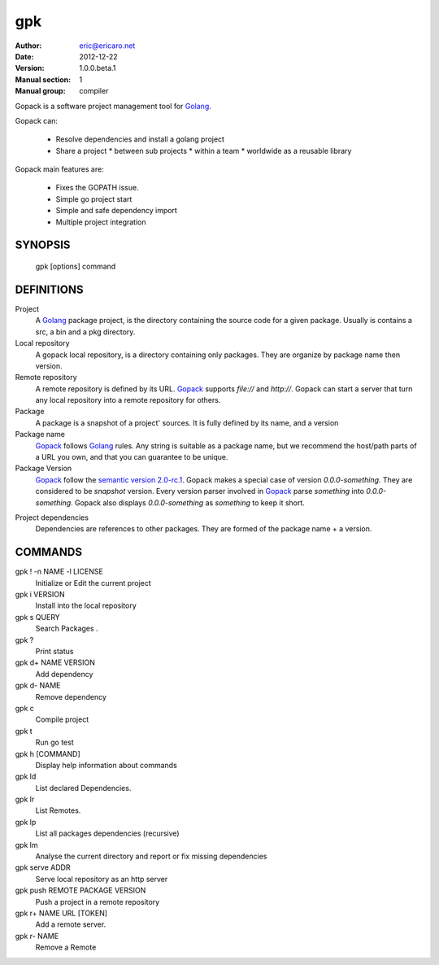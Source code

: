 ===
gpk
===

:Author: eric@ericaro.net
:Date:   2012-12-22
:Version: 1.0.0.beta.1
:Manual section: 1
:Manual group: compiler


.. _Golang: http://golang.org
.. _Gopack: http://gpk.ericaro.net
.. _Semver: http://semver.org/



Gopack is a software project management tool for Golang_.

Gopack can:

  * Resolve dependencies and install a golang project
  * Share a project
    * between sub projects
    * within a team
    * worldwide as a reusable library

Gopack main features are:

  * Fixes the GOPATH issue.
  * Simple go project start
  * Simple and safe dependency import
  * Multiple project integration

SYNOPSIS
========

  gpk [options] command

DEFINITIONS
===========



Project
    A Golang_ package project, is the directory containing the source code for a given package. 
    Usually is contains a src, a bin and a pkg directory.
Local repository
    A gopack local repository, is a directory containing only packages. 
    They are organize by package name then version.

Remote repository
    A remote repository is defined by its URL. Gopack_ supports `file://` and `http://`. 
    Gopack can start a server that turn any local repository into a remote repository for others.

Package
    A package is a snapshot of a project' sources. It is fully defined by its name, and a version

Package name
    Gopack_ follows Golang_ rules. Any string is suitable as a package name, 
    but we recommend the host/path parts of a URL you own, and that you can guarantee to be unique.

Package Version
    Gopack_ follow the `semantic version 2.0-rc.1`__. 
    Gopack makes a special case of version `0.0.0-something`. They are considered to be *snapshot* version. 
    Every version parser involved in Gopack_ parse `something` into `0.0.0-something`. 
    Gopack also displays `0.0.0-something`  as `something` to keep it short.

__ Semver_

Project dependencies
    Dependencies are references to other packages. 
    They are formed of the package name + a version.


COMMANDS
========


gpk ! -n NAME -l LICENSE
    Initialize or Edit the current project

gpk i VERSION
    Install into the local repository

gpk s QUERY
    Search Packages .

gpk ? 
    Print status

gpk d+ NAME VERSION
    Add dependency

gpk d- NAME
    Remove dependency

gpk c 
    Compile project

gpk t 
    Run go test

gpk h [COMMAND]
    Display help information about commands

gpk ld 
    List declared Dependencies.

gpk lr 
    List Remotes.

gpk lp 
    List all packages dependencies (recursive)

gpk lm 
    Analyse the current directory and report or fix missing dependencies

gpk serve ADDR
    Serve local repository as an http server

gpk push REMOTE PACKAGE VERSION
    Push a project in a remote repository

gpk r+ NAME URL [TOKEN]
    Add a remote server.

gpk r- NAME
    Remove a Remote




